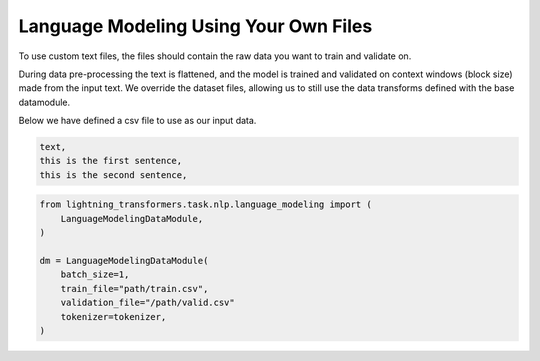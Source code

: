 Language Modeling Using Your Own Files
^^^^^^^^^^^^^^^^^^^^^^^^^^^^^^^^^^^^^^

To use custom text files, the files should contain the raw data you want to train and validate on.

During data pre-processing the text is flattened, and the model is trained and validated on context windows (block size) made from the input text. We override the dataset files, allowing us to still use the data transforms defined with the base datamodule.

Below we have defined a csv file to use as our input data.

.. code-block::

    text,
    this is the first sentence,
    this is the second sentence,


.. code-block:: python

    from lightning_transformers.task.nlp.language_modeling import (
        LanguageModelingDataModule,
    )

    dm = LanguageModelingDataModule(
        batch_size=1,
        train_file="path/train.csv",
        validation_file="/path/valid.csv"
        tokenizer=tokenizer,
    )
